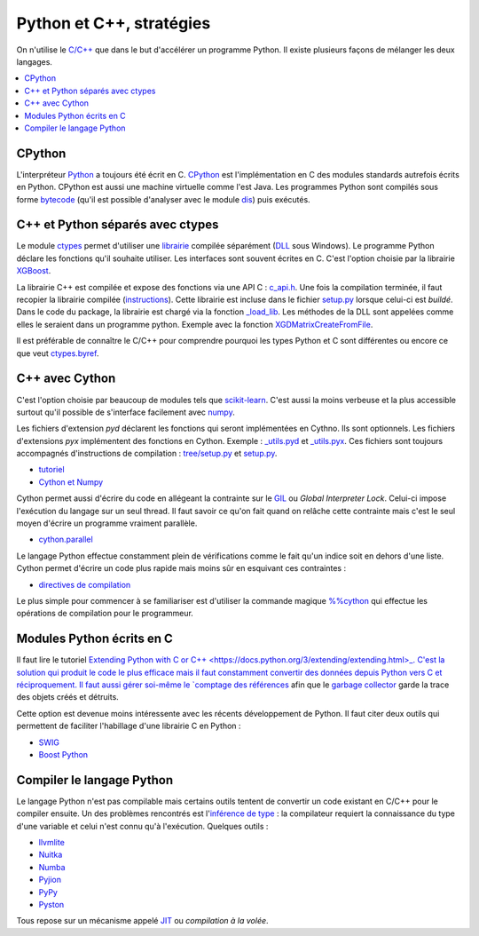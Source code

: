 



.. _l-python_cplusplus:


Python et C++, stratégies
=========================

On n'utilise le `C/C++ <https://fr.wikipedia.org/wiki/C%2B%2B>`_ que dans le but
d'accélérer un programme Python. Il existe plusieurs façons de mélanger les deux
langages.

.. contents::
    :local:

CPython
+++++++

L'interpréteur `Python <https://github.com/python/cpython>`_ a toujours été écrit en C.
`CPython <https://fr.wikipedia.org/wiki/CPython>`_ est l'implémentation en C des modules standards autrefois écrits en Python.
CPython est aussi une machine virtuelle comme l'est Java. Les programmes Python sont compilés sous
forme `bytecode <https://docs.python.org/3/library/dis.html#dis.Bytecode>`_ (qu'il est possible d'analyser avec le module
`dis <https://docs.python.org/3/library/dis.html>`_) puis exécutés.

C++ et Python séparés avec ctypes
+++++++++++++++++++++++++++++++++

Le module `ctypes <https://docs.python.org/3.5/library/ctypes.html>`_ permet
d'utiliser une `librairie <https://en.wikipedia.org/wiki/Library_(computing)>`_ 
compilée séparément (`DLL <https://fr.wikipedia.org/wiki/Dynamic_Link_Library>`_ sous Windows).
Le programme Python déclare les fonctions
qu'il souhaite utiliser. Les interfaces sont souvent écrites en C.
C'est l'option choisie par la librairie 
`XGBoost <https://github.com/dmlc/xgboost>`_.

La librairie C++ est compilée et expose des fonctions via une API C :
`c_api.h <https://github.com/dmlc/xgboost/blob/master/include/xgboost/c_api.h>`_.
Une fois la compilation terminée, il faut recopier la librairie
compilée (`instructions <http://www.xavierdupre.fr/app/pymyinstall/helpsphinx//blog/2016/2016-08-09_xgboost_again.html>`_).
Cette librairie est incluse dans le fichier 
`setup.py <https://github.com/dmlc/xgboost/blob/master/python-package/setup.py>`_
lorsque celui-ci est *buildé*. Dans le code du package, la librairie
est chargé via la fonction `_load_lib <https://github.com/dmlc/xgboost/blob/master/python-package/xgboost/core.py#L101>`_.
Les méthodes de la DLL sont appelées comme elles le seraient dans un programme python.
Exemple avec la fonction `XGDMatrixCreateFromFile <https://github.com/dmlc/xgboost/blob/master/python-package/xgboost/core.py#L260>`_.

Il est préférable de connaître le C/C++ pour comprendre pourquoi les types Python et C sont 
différentes ou encore ce que veut `ctypes.byref <https://docs.python.org/3.5/library/ctypes.html#ctypes.byref>`_.

C++ avec Cython
+++++++++++++++

C'est l'option choisie par beaucoup de modules
tels que `scikit-learn <http://scikit-learn.org/stable/>`_.
C'est aussi la moins verbeuse et la plus accessible surtout
qu'il possible de s'interface facilement avec `numpy <http://scikit-learn.org/stable/>`_.

Les fichiers d'extension *pyd* déclarent les fonctions qui seront implémentées en Cythno.
Ils sont optionnels. Les fichiers d'extensions *pyx* implémentent des fonctions en Cython.
Exemple : `_utils.pyd <https://github.com/scikit-learn/scikit-learn/blob/master/sklearn/tree/_utils.pxd>`_
et `_utils.pyx <https://github.com/scikit-learn/scikit-learn/blob/master/sklearn/tree/_utils.pyx>`_.
Ces fichiers sont toujours accompagnés d'instructions de compilation :
`tree/setup.py <https://github.com/scikit-learn/scikit-learn/blob/master/sklearn/tree/setup.py>`_
et `setup.py <https://github.com/scikit-learn/scikit-learn/blob/master/sklearn/setup.py>`_.

* `tutoriel <http://cython.readthedocs.io/en/latest/src/tutorial/cython_tutorial.html>`_
* `Cython et Numpy <http://cython.readthedocs.io/en/latest/src/tutorial/numpy.html>`_

Cython permet aussi d'écrire du code en allégeant la contrainte sur le 
`GIL <https://en.wikipedia.org/wiki/Global_interpreter_lock>`_ ou *Global Interpreter Lock*.
Celui-ci impose l'exécution du langage sur un seul thread. Il faut savoir ce qu'on fait 
quand on relâche cette contrainte mais c'est le seul moyen d'écrire un programme vraiment parallèle.

* `cython.parallel <http://cython.readthedocs.io/en/latest/src/userguide/parallelism.html?highlight=nogil>`_

Le langage Python effectue constamment plein de vérifications comme le fait qu'un indice soit en dehors d'une liste.
Cython permet d'écrire un code plus rapide mais moins sûr en esquivant ces contraintes :

* `directives de compilation <http://cython.readthedocs.io/en/latest/src/reference/compilation.html?highlight=boundscheck#compiler-directives>`_

Le plus simple pour commencer à se familiariser est d'utiliser la commande
magique `%%cython <http://cython.readthedocs.io/en/latest/src/quickstart/build.html#using-the-ipython-notebook>`_
qui effectue les opérations de compilation pour le programmeur.

Modules Python écrits en C
++++++++++++++++++++++++++

Il faut lire le tutoriel 
`Extending Python with C or C++ <https://docs.python.org/3/extending/extending.html>_.
C'est la solution qui produit le code le plus efficace mais il faut constamment convertir des 
données depuis Python vers C et réciproquement. Il faut aussi gérer soi-même le
`comptage des références <https://docs.python.org/3.6/c-api/refcounting.html?highlight=py_incref#reference-counting>`_
afin que le `garbage collector <https://fr.wikipedia.org/wiki/Ramasse-miettes_(informatique)>`_
garde la trace des objets créés et détruits.

Cette option est devenue moins intéressente avec les récents développement de Python.
Il faut citer deux outils qui permettent de faciliter l'habillage d'une librairie C en Python :

* `SWIG <http://www.swig.org/>`_
* `Boost Python <http://www.boost.org/doc/libs/1_62_0/libs/python/doc/html/index.html>`_

Compiler le langage Python
++++++++++++++++++++++++++

Le langage Python n'est pas compilable mais certains outils tentent de convertir un code
existant en C/C++ pour le compiler ensuite. Un des problèmes rencontrés est 
l'`inférence de type <https://fr.wikipedia.org/wiki/Inf%C3%A9rence_de_types>`_ : la compilateur requiert
la connaissance du type d'une variable et celui n'est connu qu'à l'exécution.
Quelques outils :

* `llvmlite <https://llvmlite.readthedocs.io/en/latest/>`_
* `Nuitka <http://nuitka.net/>`_
* `Numba <http://numba.pydata.org/>`_
* `Pyjion <https://github.com/Microsoft/Pyjion>`_
* `PyPy <http://pypy.org/>`_
* `Pyston <https://github.com/dropbox/pyston>`_

Tous repose sur un mécanisme appelé `JIT <https://fr.wikipedia.org/wiki/Compilation_%C3%A0_la_vol%C3%A9e>`_
ou *compilation à la volée*.
